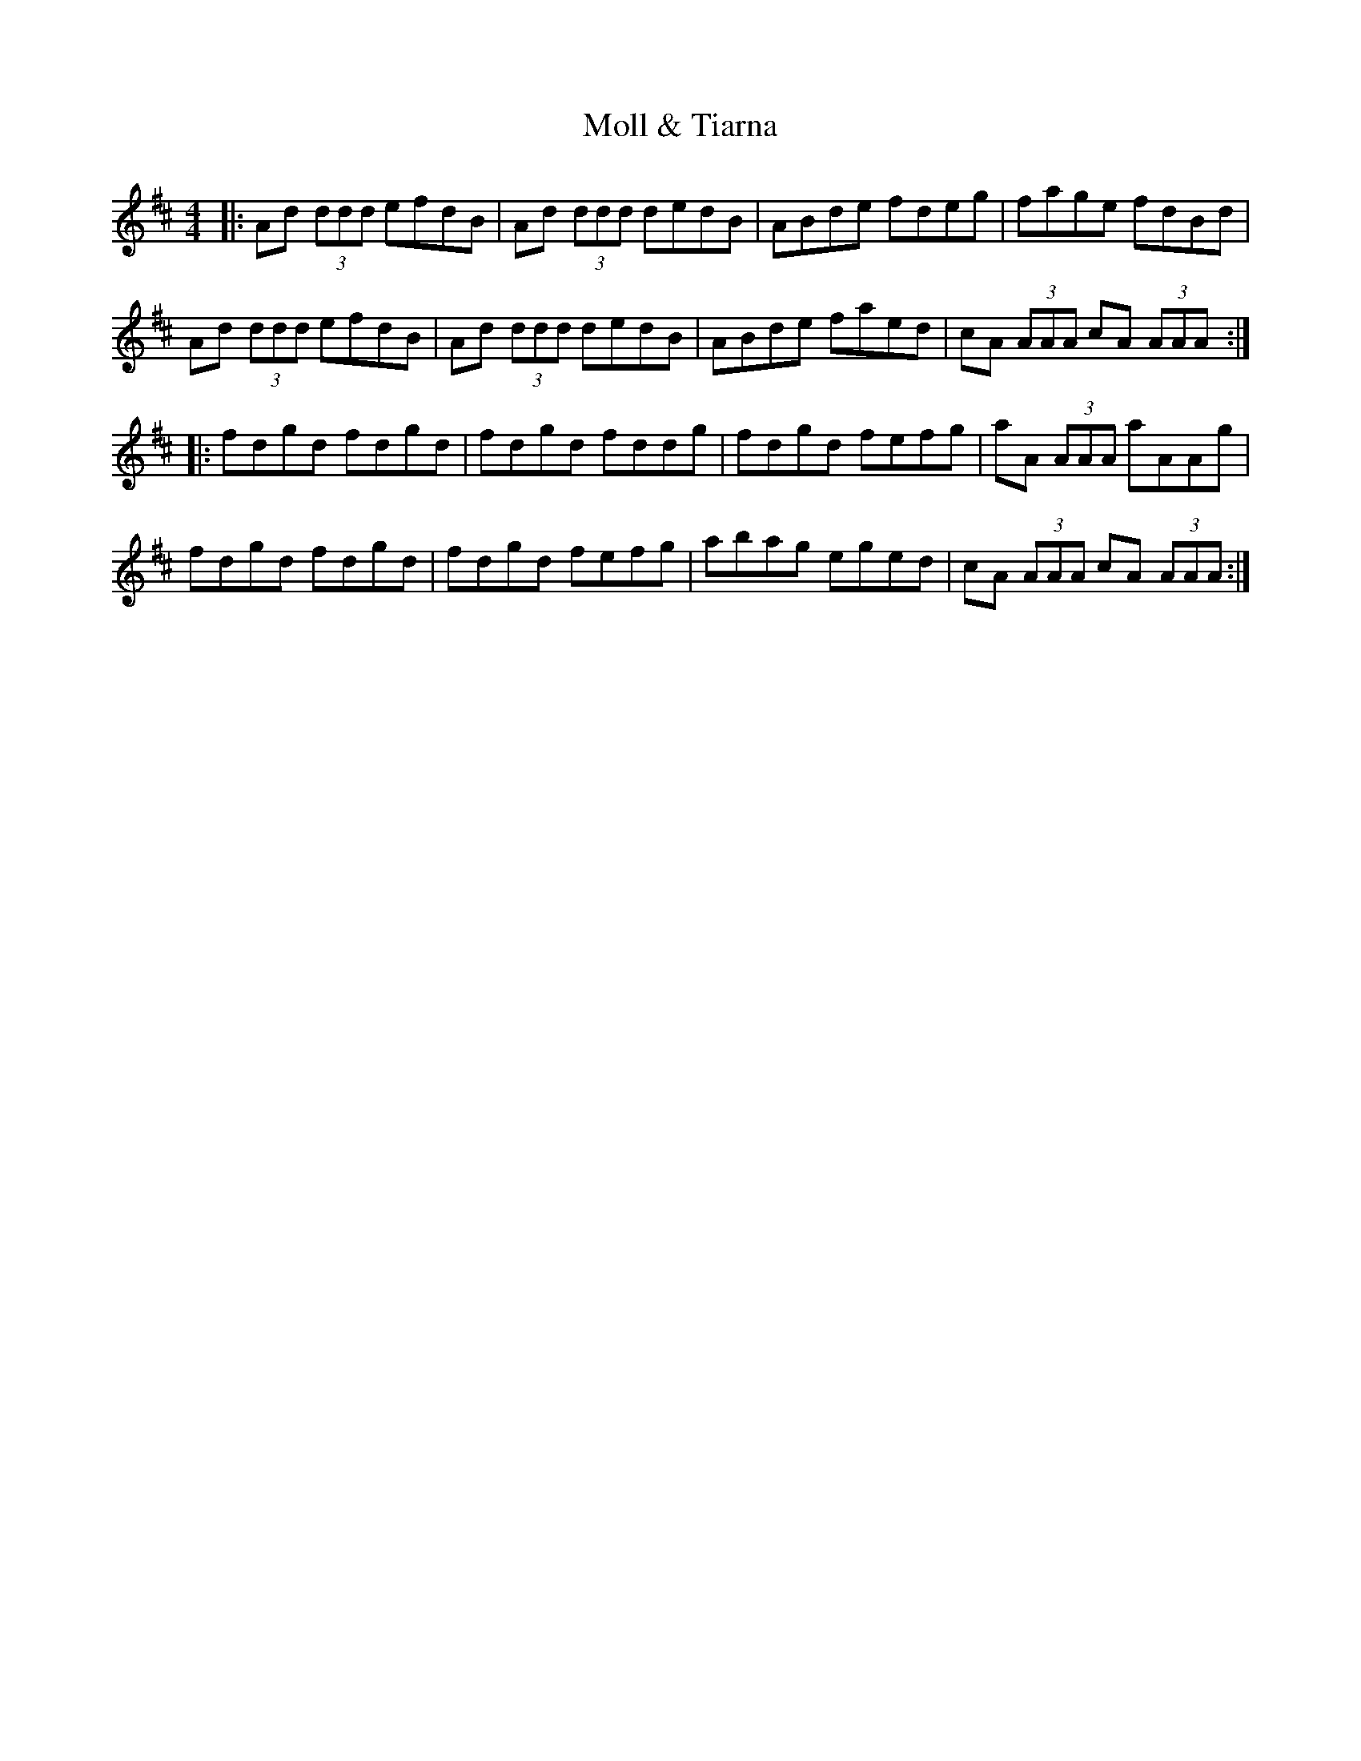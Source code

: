 X: 27418
T: Moll & Tiarna
R: reel
M: 4/4
K: Dmajor
|:Ad (3ddd efdB|Ad (3ddd dedB|ABde fdeg|fage fdBd|
Ad (3ddd efdB|Ad (3ddd dedB|ABde faed|cA (3AAA cA (3AAA:|
|:fdgd fdgd|fdgd fddg|fdgd fefg|aA (3AAA aAAg|
fdgd fdgd|fdgd fefg|abag eged|cA (3AAA cA (3AAA:|

